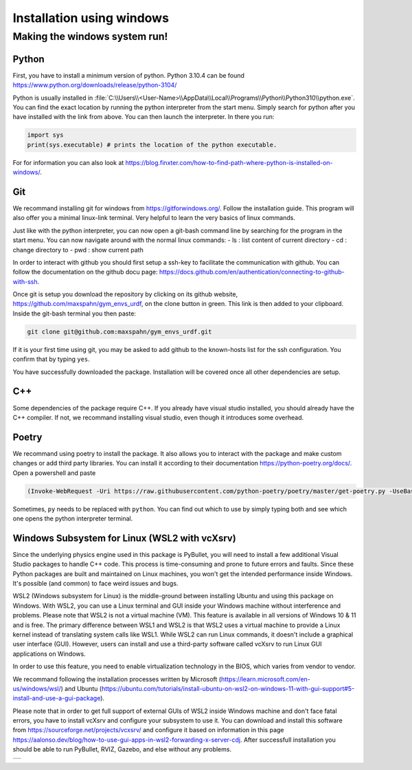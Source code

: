 .. role:: raw-latex(raw)
   :format: latex
..

Installation using windows
===========================

Making the windows system run!
------------------------------

Python
~~~~~~

First, you have to install a minimum version of python. Python 3.10.4
can be found https://www.python.org/downloads/release/python-3104/

Python is usually installed in
:file:`C:\\Users\\<User-Name>\\AppData\\Local\\Programs\\Python\\Python310\\python.exe`.
You can find the exact location by running the python interpreter from
the start menu. Simply search for python after you have installed with
the link from above. You can then launch the interpreter. In there you
run:

.. code:: python

    import sys
    print(sys.executable) # prints the location of the python executable.

For for information you can also look at
https://blog.finxter.com/how-to-find-path-where-python-is-installed-on-windows/.

Git
~~~

We recommand installing git for windows from https://gitforwindows.org/.
Follow the installation guide. This program will also offer you a
minimal linux-link terminal. Very helpful to learn the very basics of
linux commands.

Just like with the python interpreter, you can now open a git-bash
command line by searching for the program in the start menu. You can now
navigate around with the normal linux commands: - ls : list content of
current directory - cd : change directory to - pwd : show current path

In order to interact with github you should first setup a ssh-key to
facilitate the communication with github. You can follow the
documentation on the github docu page:
https://docs.github.com/en/authentication/connecting-to-github-with-ssh.

Once git is setup you download the repository by clicking on its github
website, https://github.com/maxspahn/gym\_envs\_urdf, on the clone
button in green. This link is then added to your clipboard. Inside the
git-bash terminal you then paste:

.. code:: bash

    git clone git@github.com:maxspahn/gym_envs_urdf.git

If it is your first time using git, you may be asked to add github to
the known-hosts list for the ssh configuration. You confirm that by
typing ``yes``.

You have successfully downloaded the package. Installation will be
covered once all other dependencies are setup.

C++
~~~

Some dependencies of the package require C++. If you already have visual
studio installed, you should already have the C++ compiler. If not, we
recommand installing visual studio, even though it introduces some
overhead.

Poetry
~~~~~~

We recommand using poetry to install the package. It also allows you to
interact with the package and make custom changes or add third party
libraries. You can install it according to their documentation
https://python-poetry.org/docs/. Open a powershell and paste

.. code:: powershell

    (Invoke-WebRequest -Uri https://raw.githubusercontent.com/python-poetry/poetry/master/get-poetry.py -UseBasicParsing).Content | py 

Sometimes, ``py`` needs to be replaced with ``python``. You can find out
which to use by simply typing both and see which one opens the python
interpreter terminal.


Windows Subsystem for Linux (WSL2 with vcXsrv)
~~~~~~~~~~~~~~~~~~~~~~~~~~~~~~~~~~~~~~~~~~~~~~

Since the underlying physics engine used in this package is PyBullet, you will need to install a few additional Visual Studio packages to handle C++ code. This process is time-consuming and prone to future errors and faults. Since these Python packages are built and maintained on Linux machines, you won't get the intended performance inside Windows. It's possible (and common) to face weird issues and bugs. 

WSL2 (Windows subsystem for Linux) is the middle-ground between installing Ubuntu and using this package on Windows. With WSL2, you can use a Linux terminal and GUI inside your Windows machine without interference and problems. Please note that WSL2 is not a virtual machine (VM). This feature is available in all versions of Windows 10 & 11 and is free. The primary difference between WSL1 and WSL2 is that WSL2 uses a virtual machine to provide a Linux kernel instead of translating system calls like WSL1. While WSL2 can run Linux commands, it doesn't include a graphical user interface (GUI). However, users can install and use a third-party software called vcXsrv to run Linux GUI applications on Windows.

In order to use this feature, you need to enable virtualization technology in the BIOS, which varies from vendor to vendor. 

We recommand following the installation processes written by Microsoft (https://learn.microsoft.com/en-us/windows/wsl/) and Ubuntu (https://ubuntu.com/tutorials/install-ubuntu-on-wsl2-on-windows-11-with-gui-support#5-install-and-use-a-gui-package). 

Please note that in order to get full support of external GUIs of WSL2 inside Windows machine and don't face fatal errors, you have to install vcXsrv and configure your subsystem to use it. You can download and install this software from https://sourceforge.net/projects/vcxsrv/ and configure it based on information in this page https://aalonso.dev/blog/how-to-use-gui-apps-in-wsl2-forwarding-x-server-cdj. After successfull installation you should be able to run PyBullet, RVIZ, Gazebo, and else without any problems. 

.. |img1| image:: img/wsl2.png

+--------+
| |img1| |
+--------+
